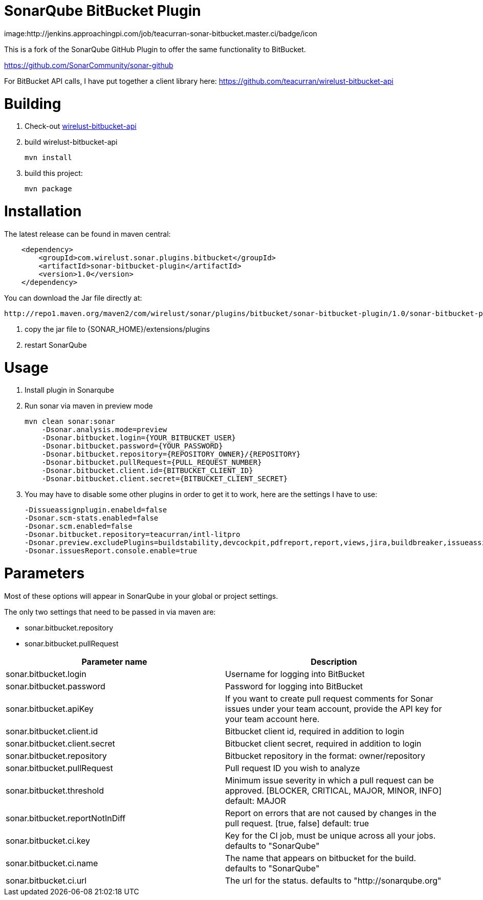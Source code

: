 # SonarQube BitBucket Plugin

image:http://jenkins.approachingpi.com/job/teacurran-sonar-bitbucket.master.ci/badge/icon

This is a fork of the SonarQube GitHub Plugin to offer the same functionality to BitBucket.

https://github.com/SonarCommunity/sonar-github

For BitBucket API calls, I have put together a client library here:
https://github.com/teacurran/wirelust-bitbucket-api

# Building

1. Check-out https://github.com/teacurran/wirelust-bitbucket-api[wirelust-bitbucket-api]
2. build wirelust-bitbucket-api

    mvn install

3. build this project:

    mvn package

# Installation

The latest release can be found in maven central:

```xml
    <dependency>
        <groupId>com.wirelust.sonar.plugins.bitbucket</groupId>
        <artifactId>sonar-bitbucket-plugin</artifactId>
        <version>1.0</version>
    </dependency>
```

You can download the Jar file directly at:

 http://repo1.maven.org/maven2/com/wirelust/sonar/plugins/bitbucket/sonar-bitbucket-plugin/1.0/sonar-bitbucket-plugin-1.0.jar

1. copy the jar file to {SONAR_HOME}/extensions/plugins
2. restart SonarQube

# Usage

1. Install plugin in Sonarqube
2. Run sonar via maven in preview mode

    mvn clean sonar:sonar
        -Dsonar.analysis.mode=preview
        -Dsonar.bitbucket.login={YOUR_BITBUCKET_USER}
        -Dsonar.bitbucket.password={YOUR_PASSWORD}
        -Dsonar.bitbucket.repository={REPOSITORY_OWNER}/{REPOSITORY}
        -Dsonar.bitbucket.pullRequest={PULL_REQUEST_NUMBER}
        -Dsonar.bitbucket.client.id={BITBUCKET_CLIENT_ID}
        -Dsonar.bitbucket.client.secret={BITBUCKET_CLIENT_SECRET}

3. You may have to disable some other plugins in order to get it to work, here are the settings I have to use:

    -Dissueassignplugin.enabeld=false
    -Dsonar.scm-stats.enabled=false
    -Dsonar.scm.enabled=false
    -Dsonar.bitbucket.repository=teacurran/intl-litpro
    -Dsonar.preview.excludePlugins=buildstability,devcockpit,pdfreport,report,views,jira,buildbreaker,issueassign,scm,scm-stats
    -Dsonar.issuesReport.console.enable=true

# Parameters

Most of these options will appear in SonarQube in your global or project settings.

The only two settings that need to be passed in via maven are:

* sonar.bitbucket.repository
* sonar.bitbucket.pullRequest

[cols="2*", options="header"]
|======================================================================================================================================================================================
| Parameter name                               | Description
| sonar.bitbucket.login                        | Username for logging into BitBucket
| sonar.bitbucket.password                     | Password for logging into BitBucket
| sonar.bitbucket.apiKey                       | If you want to create pull request comments for Sonar issues under your team account, provide the API key for your team account here.
| sonar.bitbucket.client.id                    | Bitbucket client id, required in addition to login
| sonar.bitbucket.client.secret                | Bitbucket client secret, required in addition to login
| sonar.bitbucket.repository                   | Bitbucket repository in the format: owner/repository
| sonar.bitbucket.pullRequest                  | Pull request ID you wish to analyze
| sonar.bitbucket.threshold                    | Minimum issue severity in which a pull request can be approved. [BLOCKER, CRITICAL, MAJOR, MINOR, INFO] default: MAJOR
| sonar.bitbucket.reportNotInDiff              | Report on errors that are not caused by changes in the pull request. [true, false] default: true
| sonar.bitbucket.ci.key                       | Key for the CI job, must be unique across all your jobs. defaults to "SonarQube"
| sonar.bitbucket.ci.name                      | The name that appears on bitbucket for the build. defaults to "SonarQube"
| sonar.bitbucket.ci.url                       | The url for the status. defaults to "http://sonarqube.org"
|======================================================================================================================================================================================

